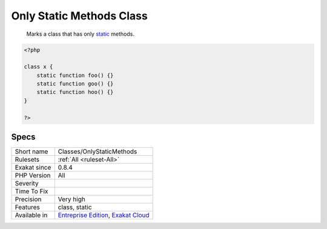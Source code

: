 .. _classes-onlystaticmethods:

.. _only-static-methods-class:

Only Static Methods Class
+++++++++++++++++++++++++

  Marks a class that has only `static <https://www.php.net/manual/en/language.oop5.static.php>`_ methods.

.. code-block:: php
   
   <?php
   
   class x {
       static function foo() {}
       static function goo() {}
       static function hoo() {}
   }
   
   ?>

Specs
_____

+--------------+-------------------------------------------------------------------------------------------------------------------------+
| Short name   | Classes/OnlyStaticMethods                                                                                               |
+--------------+-------------------------------------------------------------------------------------------------------------------------+
| Rulesets     | :ref:`All <ruleset-All>`                                                                                                |
+--------------+-------------------------------------------------------------------------------------------------------------------------+
| Exakat since | 0.8.4                                                                                                                   |
+--------------+-------------------------------------------------------------------------------------------------------------------------+
| PHP Version  | All                                                                                                                     |
+--------------+-------------------------------------------------------------------------------------------------------------------------+
| Severity     |                                                                                                                         |
+--------------+-------------------------------------------------------------------------------------------------------------------------+
| Time To Fix  |                                                                                                                         |
+--------------+-------------------------------------------------------------------------------------------------------------------------+
| Precision    | Very high                                                                                                               |
+--------------+-------------------------------------------------------------------------------------------------------------------------+
| Features     | class, static                                                                                                           |
+--------------+-------------------------------------------------------------------------------------------------------------------------+
| Available in | `Entreprise Edition <https://www.exakat.io/entreprise-edition>`_, `Exakat Cloud <https://www.exakat.io/exakat-cloud/>`_ |
+--------------+-------------------------------------------------------------------------------------------------------------------------+


